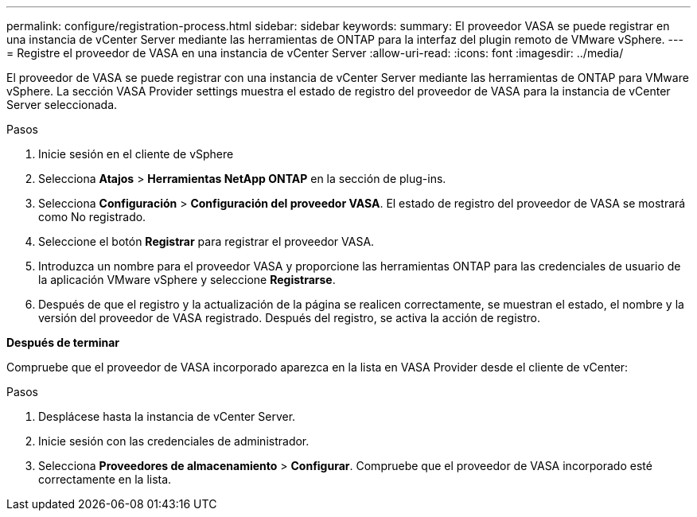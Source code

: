 ---
permalink: configure/registration-process.html 
sidebar: sidebar 
keywords:  
summary: El proveedor VASA se puede registrar en una instancia de vCenter Server mediante las herramientas de ONTAP para la interfaz del plugin remoto de VMware vSphere. 
---
= Registre el proveedor de VASA en una instancia de vCenter Server
:allow-uri-read: 
:icons: font
:imagesdir: ../media/


[role="lead"]
El proveedor de VASA se puede registrar con una instancia de vCenter Server mediante las herramientas de ONTAP para VMware vSphere. La sección VASA Provider settings muestra el estado de registro del proveedor de VASA para la instancia de vCenter Server seleccionada.

.Pasos
. Inicie sesión en el cliente de vSphere
. Selecciona *Atajos* > *Herramientas NetApp ONTAP* en la sección de plug-ins.
. Selecciona *Configuración* > *Configuración del proveedor VASA*. El estado de registro del proveedor de VASA se mostrará como No registrado.
. Seleccione el botón *Registrar* para registrar el proveedor VASA.
. Introduzca un nombre para el proveedor VASA y proporcione las herramientas ONTAP para las credenciales de usuario de la aplicación VMware vSphere y seleccione *Registrarse*.
. Después de que el registro y la actualización de la página se realicen correctamente, se muestran el estado, el nombre y la versión del proveedor de VASA registrado. Después del registro, se activa la acción de registro.


*Después de terminar*

Compruebe que el proveedor de VASA incorporado aparezca en la lista en VASA Provider desde el cliente de vCenter:

.Pasos
. Desplácese hasta la instancia de vCenter Server.
. Inicie sesión con las credenciales de administrador.
. Selecciona *Proveedores de almacenamiento* > *Configurar*. Compruebe que el proveedor de VASA incorporado esté correctamente en la lista.

